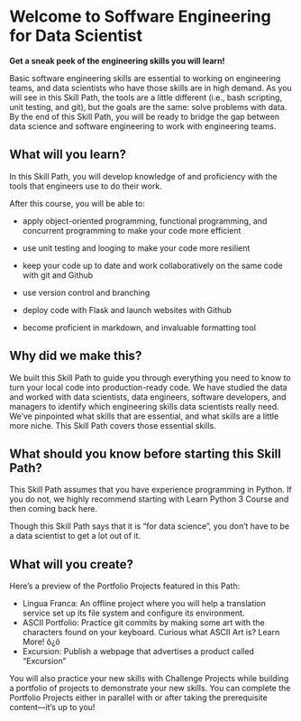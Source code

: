 
* Welcome to Soffware Engineering for Data Scientist

*Get a sneak peek of the engineering skills you will learn!*

Basic software engineering skills are essential to working on engineering teams, and data scientists who have those skills are in high demand. As you will see in this Skill Path, the tools are a little different (i.e., bash scripting, unit testing, and git), but the goals are the same: solve problems with data. By the end of this Skill Path, you will be ready to bridge the gap between data science and software engineering to work with engineering teams.

** What will you learn?
In this Skill Path, you will develop knowledge of and proficiency with the tools that engineers use to do their work.

After this course, you will be able to:

    - apply object-oriented programming, functional programming, and concurrent programming to make your code more efficient

    - use unit testing and looging to make your code more resilient

    - keep your code up to date and work collaboratively on the same code with git and Github

    - use version control and branching

    - deploy code with Flask and launch websites with Github

    - become proficient in markdown, and invaluable formatting tool

** Why did we make this?
We built this Skill Path to guide you through everything you need to know to turn your local code into production-ready code. We have studied the data and worked with data scientists, data engineers, software developers, and managers to identify which engineering skills data scientists really need. We’ve pinpointed what skills that are essential, and what skills are a little more niche. This Skill Path covers those essential skills.

** What should you know before starting this Skill Path?
This Skill Path assumes that you have experience programming in Python. If you do not, we highly recommend starting with Learn Python 3 Course and then coming back here.

Though this Skill Path says that it is “for data science”, you don’t have to be a data scientist to get a lot out of it.

** What will you create?
Here’s a preview of the Portfolio Projects featured in this Path:

    - Lingua Franca: An offline project where you will help a translation service set up its file system and configure its environment.
    - ASCII Portfolio: Practice git commits by making some art with the characters found on your keyboard. Curious what ASCII Art is? Learn More! ô¿ô
    - Excursion: Publish a webpage that advertises a product called “Excursion”

You will also practice your new skills with Challenge Projects while building a portfolio of projects to demonstrate your new skills. You can complete the Portfolio Projects either in parallel with or after taking the prerequisite content—it’s up to you!
